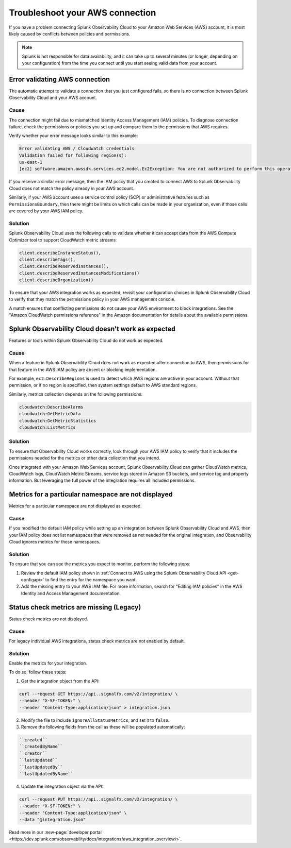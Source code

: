.. _aws-troubleshooting:

************************************
Troubleshoot your AWS connection
************************************

.. meta::
   :description: Resolve AWS policy and permissions conflicts.


If you have a problem connecting Splunk Observability Cloud to your Amazon Web Services (AWS) account, it is most likely caused by conflicts between policies and permissions.

.. note:: Splunk is not responsible for data availability, and it can take up to several minutes (or longer, depending on your configuration) from the time you connect until you start seeing valid data from your account. 

.. _aws-ts-valid-connection:

Error validating AWS connection
================================

The automatic attempt to validate a connection that you just configured fails, so there is no connection between Splunk Observability Cloud and your AWS account.

Cause
^^^^^^

The connection might fail due to mismatched Identity Access Management (IAM) policies. To diagnose connection failure, check the permissions or policies you set up and compare them to the permissions that AWS requires.

Verify whether your error message looks similar to this example:

.. code-block:: none

   Error validating AWS / Cloudwatch credentials
   Validation failed for following region(s):
   us-east-1
   [ec2] software.amazon.awssdk.services.ec2.model.Ec2Exception: You are not authorized to perform this operation.

If you receive a similar error message, then the IAM policy that you created to connect AWS to Splunk Observability Cloud does not match the policy already in your AWS account.

Similarly, if your AWS account uses a service control policy (SCP) or administrative features such as ``PermissionsBoundary``, then there might be limits on which calls can be made in your organization, even if those calls are covered by your AWS IAM policy.

Solution
^^^^^^^^^

Splunk Observability Cloud uses the following calls to validate whether it can accept data from the AWS Compute Optimizer tool to support CloudWatch metric streams:

.. code-block:: none

   client.describeInstanceStatus(),
   client.describeTags(),
   client.describeReservedInstances(),
   client.describeReservedInstancesModifications()
   client.describeOrganization()

To ensure that your AWS integration works as expected, revisit your configuration choices in Splunk Observability Cloud to verify that they match the permissions policy in your AWS management console. 

A match ensures that conflicting permissions do not cause your AWS environment to block integrations. See the "Amazon CloudWatch permissions reference" in the Amazon documentation for details about the available permissions.

.. _aws-ts-cloud:

Splunk Observability Cloud doesn't work as expected
====================================================

Features or tools within Splunk Observability Cloud do not work as expected.

Cause
^^^^^^

When a feature in Splunk Observability Cloud does not work as expected after connection to AWS, then permissions for that feature in the AWS IAM policy are absent or blocking implementation.

For example, ``ec2:DescribeRegions`` is used to detect which AWS regions are active in your account. Without that permission, or if no region is specified, then system settings default to AWS standard regions.

Similarly, metrics collection depends on the following permissions:

.. code-block:: none

   cloudwatch:DescribeAlarms
   cloudwatch:GetMetricData
   cloudwatch:GetMetricStatistics
   cloudwatch:ListMetrics

Solution
^^^^^^^^^

To ensure that Observability Cloud works correctly, look through your AWS IAM policy to verify that it includes the permissions needed for the metrics or other data collection that you intend.

Once integrated with your Amazon Web Services account, Splunk Observability Cloud can gather CloudWatch metrics, CloudWatch logs, CloudWatch Metric Streams, service logs stored in Amazon S3 buckets, and service tag and property information. But leveraging the full power of the integration requires all included permissions.

.. _aws-ts-namespace-metrics:

Metrics for a particular namespace are not displayed
=====================================================

Metrics for a particular namespace are not displayed as expected.

Cause
^^^^^^

If you modified the default IAM policy while setting up an integration between Splunk Observability Cloud and AWS, then your IAM policy does not list namespaces that were removed as not needed for the original integration, and Observability Cloud ignores metrics for those namespaces.

Solution
^^^^^^^^^

To ensure that you can see the metrics you expect to monitor, perform the following steps:

1. Review the default IAM policy shown in :ref:`Connect to AWS using the Splunk Observability Cloud API <get-configapi>` to find the entry for the namespace you want.

2. Add the missing entry to your AWS IAM file. For more information, search for "Editing IAM policies" in the AWS Identity and Access Management documentation.


.. _aws-ts-legacy-check-status:

Status check metrics are missing (Legacy)
=====================================================

Status check metrics are not displayed.

Cause
^^^^^^

For legacy individual AWS integrations, status check metrics are not enabled by default.

Solution
^^^^^^^^^

Enable the metrics for your integration. 

To do so, follow these steps:

1. Get the integration object from the API:

.. code-block:: none

   curl --request GET https://api..signalfx.com/v2/integration/ \
   --header "X-SF-TOKEN:" \
   --header "Content-Type:application/json" > integration.json

2. Modify the file to include ``ignoreAllStatusMetrics``, and set it to ``false``.
   
3. Remove the following fields from the call as these will be populated automatically:

.. code-block:: none 

   ``created``   
   ``createdByName``
   ``creator``
   ``lastUpdated``
   ``lastUpdatedBy``
   ``lastUpdatedByName``

4. Update the integration object via the API:

.. code-block:: none
   
   curl --request PUT https://api..signalfx.com/v2/integration/ \
   --header "X-SF-TOKEN:" \
   --header "Content-Type:application/json" \
   --data "@integration.json" 

Read more in our :new-page:`developer portal <https://dev.splunk.com/observability/docs/integrations/aws_integration_overview/>`. 